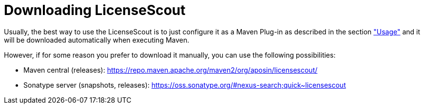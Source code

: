//
// Copyright 2019 Association for the promotion of open-source insurance software and for the establishment of open interface standards in the insurance industry (Verein zur Förderung quelloffener Versicherungssoftware und Etablierung offener Schnittstellenstandards in der Versicherungsbranche)
//
// Licensed under the Apache License, Version 2.0 (the "License");
// you may not use this file except in compliance with the License.
// You may obtain a copy of the License at
//
//     http://www.apache.org/licenses/LICENSE-2.0
//
// Unless required by applicable law or agreed to in writing, software
// distributed under the License is distributed on an "AS IS" BASIS,
// WITHOUT WARRANTIES OR CONDITIONS OF ANY KIND, either express or implied.
// See the License for the specific language governing permissions and
// limitations under the License.
//

= Downloading LicenseScout

:encoding: utf-8
:lang: en
:doctype: book
:toc:
:toclevels: 4

Usually, the best way to use the LicenseScout is to just configure it as a Maven Plug-in as described in the 
section link:usage.html["Usage"]  and it will be downloaded automatically when executing Maven.

However, if for some reason you prefer to download it manually, you can use the following possibilities:

* Maven central (releases): https://repo.maven.apache.org/maven2/org/aposin/licensescout/
* Sonatype server (snapshots, releases): https://oss.sonatype.org/#nexus-search;quick~licensescout
// TODO: Github?

